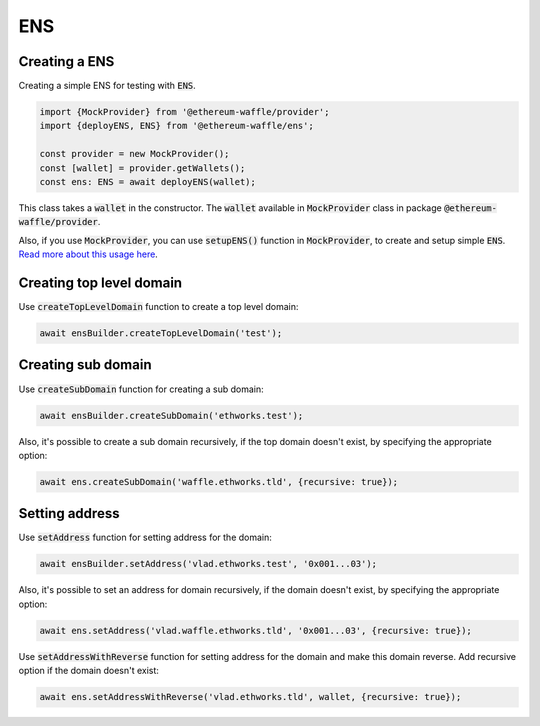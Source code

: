 .. _ens:

ENS
===

Creating a ENS
--------------

Creating a simple ENS for testing with :code:`ENS`.

.. code-block:: ts

  import {MockProvider} from '@ethereum-waffle/provider';
  import {deployENS, ENS} from '@ethereum-waffle/ens';

  const provider = new MockProvider();
  const [wallet] = provider.getWallets();
  const ens: ENS = await deployENS(wallet);

This class takes a :code:`wallet` in the constructor. The :code:`wallet` available in :code:`MockProvider` class in package :code:`@ethereum-waffle/provider`.

Also, if you use :code:`MockProvider`, you can use :code:`setupENS()` function in :code:`MockProvider`, to create and setup simple :code:`ENS`. `Read more about this usage here <https://ethereum-waffle.readthedocs.io/en/latest/basic-testing.html#setup-ens>`__.

Creating top level domain
-------------------------

Use :code:`createTopLevelDomain` function to create a top level domain:

.. code-block:: ts

  await ensBuilder.createTopLevelDomain('test');

Creating sub domain
-------------------

Use :code:`createSubDomain` function for creating a sub domain:

.. code-block:: ts

  await ensBuilder.createSubDomain('ethworks.test');

Also, it's possible to create a sub domain recursively, if the top domain doesn't exist, by specifying the appropriate option:

.. code-block:: ts

  await ens.createSubDomain('waffle.ethworks.tld', {recursive: true});

Setting address
---------------

Use :code:`setAddress` function for setting address for the domain:

.. code-block:: ts

  await ensBuilder.setAddress('vlad.ethworks.test', '0x001...03');

Also, it's possible to set an address for domain recursively, if the domain doesn't exist, by specifying the appropriate option:

.. code-block:: ts

  await ens.setAddress('vlad.waffle.ethworks.tld', '0x001...03', {recursive: true});

Use :code:`setAddressWithReverse` function for setting address for the domain and make this domain reverse. Add recursive option if the domain doesn't exist:

.. code-block:: ts

  await ens.setAddressWithReverse('vlad.ethworks.tld', wallet, {recursive: true});

